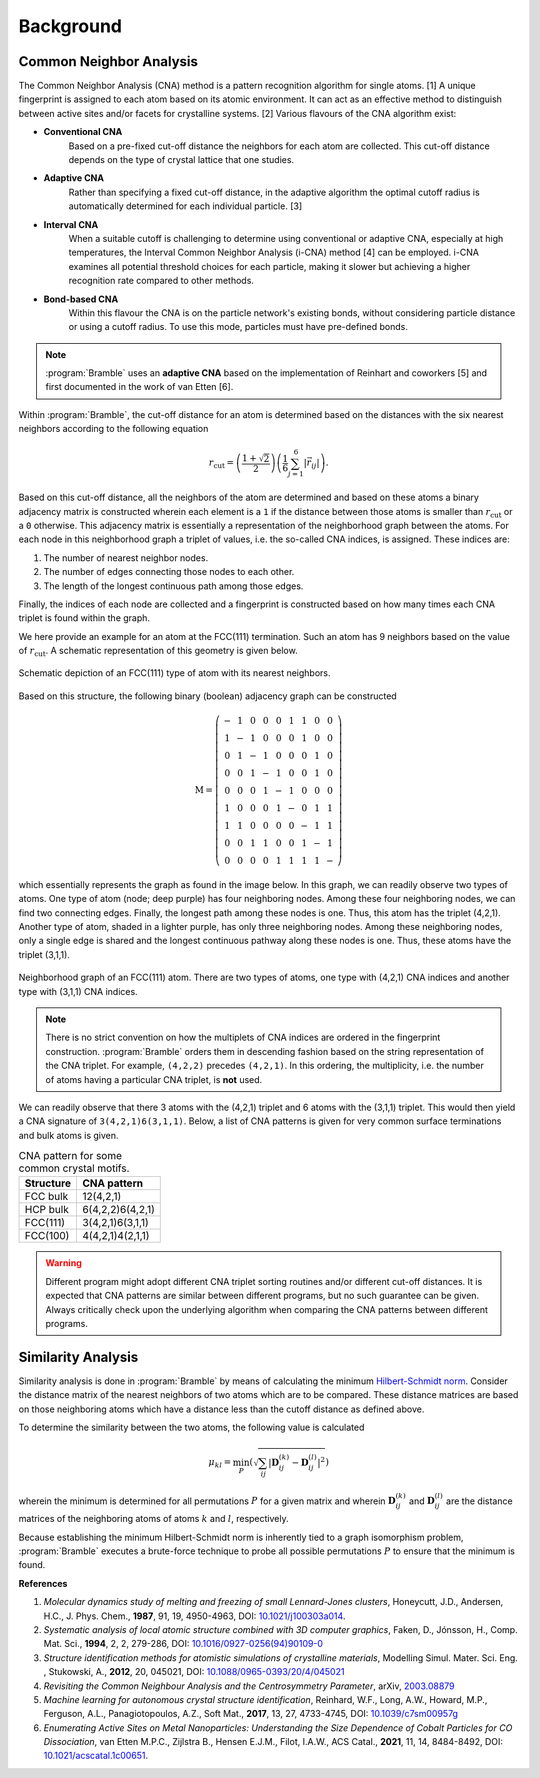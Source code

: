.. _background:
.. index:: Background

Background
==========

Common Neighbor Analysis
------------------------

The Common Neighbor Analysis (CNA) method is a pattern recognition algorithm for
single atoms. [1] A unique fingerprint is assigned to each atom
based on its atomic environment. It can act as an effective method to
distinguish between active sites and/or facets for crystalline systems.
[2] Various flavours of the CNA algorithm exist:

* **Conventional CNA**
    Based on a pre-fixed cut-off distance the neighbors for
    each atom are collected. This cut-off distance depends on the type of
    crystal lattice that one studies.
* **Adaptive CNA**
    Rather than specifying a fixed cut-off distance, in the
    adaptive algorithm the optimal cutoff radius is automatically determined
    for each individual particle. [3]
* **Interval CNA**
    When a suitable cutoff is challenging to determine using
    conventional or adaptive CNA, especially at high temperatures, the Interval
    Common Neighbor Analysis (i-CNA) method [4] can be
    employed. i-CNA examines all potential threshold choices for each particle,
    making it slower but achieving a higher recognition rate compared to other
    methods.
* **Bond-based CNA**
    Within this flavour the CNA is on the particle network's
    existing bonds, without considering particle distance or using a cutoff
    radius. To use this mode, particles must have pre-defined bonds.

.. note::
   :program:`Bramble` uses an **adaptive CNA** based on the implementation of
   Reinhart and coworkers [5]
   and first documented in the work of van Etten
   [6].

Within :program:`Bramble`, the cut-off distance for an atom is determined
based on the distances with the six nearest neighbors according to the
following equation

.. math::

   r_{\text{cut}} = \left( \frac{1 + \sqrt{2}}{2} \right)
   \left( \frac{1}{6} \sum_{j=1}^{6} | \vec{r}_{ij} | \right).

Based on this cut-off distance, all the neighbors of the atom are determined
and based on these atoms a binary adjacency matrix is constructed wherein each
element is a ``1`` if the distance between those atoms is smaller than
:math:`r_{\text{cut}}` or a ``0`` otherwise. This adjacency matrix is essentially
a representation of the neighborhood graph between the atoms. For each node in
this neighborhood graph a triplet of values, i.e. the so-called CNA
indices, is assigned. These indices are:

1. The number of nearest neighbor nodes.
2. The number of edges connecting those nodes to each other.
3. The length of the longest continuous path among those edges.

Finally, the indices of each node are collected and a fingerprint is constructed
based on how many times each CNA triplet is found within the graph.

We here provide an example for an atom at the FCC(111) termination. Such
an atom has 9 neighbors based on the value of :math:`r_{\text{cut}}`.
A schematic representation of this geometry is given below.

.. figure:: _static/img/background/fcc111.png
    :align: center

    Schematic depiction of an FCC(111) type of atom with its nearest
    neighbors.

Based on this structure, the following binary (boolean) adjacency graph
can be constructed

.. math::

    \textbf{M} = \left(
    \begin{matrix}
        - & 1 & 0 & 0 & 0 & 1 & 1 & 0 & 0 \\
        1 & - & 1 & 0 & 0 & 0 & 1 & 0 & 0 \\
        0 & 1 & - & 1 & 0 & 0 & 0 & 1 & 0 \\
        0 & 0 & 1 & - & 1 & 0 & 0 & 1 & 0 \\
        0 & 0 & 0 & 1 & - & 1 & 0 & 0 & 0 \\
        1 & 0 & 0 & 0 & 1 & - & 0 & 1 & 1 \\
        1 & 1 & 0 & 0 & 0 & 0 & - & 1 & 1 \\
        0 & 0 & 1 & 1 & 0 & 0 & 1 & - & 1 \\
        0 & 0 & 0 & 0 & 1 & 1 & 1 & 1 & -
    \end{matrix}
    \right)

which essentially represents the graph as found in the image below. In this graph,
we can readily observe two types of atoms. One type of atom (node; deep purple) has
four neighboring nodes. Among these four neighboring nodes, we can find two
connecting edges. Finally, the longest path among these nodes is one. Thus,
this atom has the triplet (4,2,1). Another type of atom, shaded in a lighter
purple, has only three neighboring nodes. Among these neighboring nodes, only
a single edge is shared and the longest continuous pathway along these nodes
is one. Thus, these atoms have the triplet (3,1,1).

.. figure:: _static/img/background/graph.png
    :align: center
    :width: 256

    Neighborhood graph of an FCC(111) atom. There are two types of atoms,
    one type with (4,2,1) CNA indices and another type with (3,1,1) CNA
    indices.

.. note::
   There is no strict convention on how the multiplets of CNA indices are ordered
   in the fingerprint construction. :program:`Bramble` orders them in
   descending fashion based on the string representation of the CNA triplet.
   For example, ``(4,2,2)`` precedes ``(4,2,1)``. In this ordering, the
   multiplicity, i.e. the number of atoms having a particular CNA triplet, is
   **not** used.

We can readily observe that there 3 atoms with the (4,2,1) triplet and 6
atoms with the (3,1,1) triplet. This would then yield a CNA signature
of ``3(4,2,1)6(3,1,1)``. Below, a list of CNA patterns is given for very common
surface terminations and bulk atoms is given.

.. list-table:: CNA pattern for some common crystal motifs.
   :header-rows: 1

   * - Structure
     - CNA pattern
   * - FCC bulk
     - 12(4,2,1)
   * - HCP bulk
     - 6(4,2,2)6(4,2,1)
   * - FCC(111)
     - 3(4,2,1)6(3,1,1)
   * - FCC(100)
     - 4(4,2,1)4(2,1,1)

.. warning::
   Different program might adopt different CNA triplet sorting routines and/or
   different cut-off distances. It is expected that CNA patterns are similar
   between different programs, but no such guarantee can be given. Always
   critically check upon the underlying algorithm when comparing the CNA
   patterns between different programs.

Similarity Analysis
-------------------

Similarity analysis is done in :program:`Bramble` by means of calculating
the minimum `Hilbert-Schmidt norm <https://mathworld.wolfram.com/Hilbert-SchmidtNorm.html>`_.
Consider the distance matrix of the nearest
neighbors of two atoms which are to be compared. These distance matrices are
based on those neighboring atoms which have a distance less than the cutoff
distance as defined above.

To determine the similarity between the two atoms, the following value is
calculated

.. math::

   \mu_{kl} = \min_{P} \left( \sqrt{\sum_{ij} \left|\mathbf{D}_{ij}^{(k)} - \mathbf{D}_{ij}^{(l)}\right|^{2}} \right)

wherein the minimum is determined for all permutations :math:`P` for a given
matrix and wherein :math:`\mathbf{D}_{ij}^{(k)}` and :math:`\mathbf{D}_{ij}^{(l)}`
are the distance matrices of the neighboring atoms of atoms :math:`k` and
:math:`l`, respectively.

Because establishing the minimum Hilbert-Schmidt norm is inherently tied to
a graph isomorphism problem, :program:`Bramble` executes a brute-force technique
to probe all possible permutations :math:`P` to ensure that the minimum is found.

**References**

1. *Molecular dynamics study of melting and freezing of small Lennard-Jones
   clusters*, Honeycutt, J.D., Andersen, H.C., J. Phys. Chem., **1987**, 91, 19,
   4950-4963, DOI: `10.1021/j100303a014 <https://doi.org/10.1021/j100303a014>`_.
2. *Systematic analysis of local atomic structure combined with 3D computer
   graphics*, Faken, D., Jónsson, H., Comp. Mat. Sci., **1994**, 2, 2,
   279-286, DOI: `10.1016/0927-0256(94)90109-0 <https://doi.org/10.1016/0927-0256(94)90109-0>`_
3. *Structure identification methods for atomistic simulations of crystalline materials*,
   Modelling Simul. Mater. Sci. Eng. , Stukowski, A., **2012**, 20, 045021,
   DOI: `10.1088/0965-0393/20/4/045021 <https://doi.org/10.1088/0965-0393/20/4/045021>`_
4. *Revisiting the Common Neighbour Analysis and the Centrosymmetry Parameter*,
   arXiv, `2003.08879 <https://arxiv.org/abs/2003.08879>`_
5. *Machine learning for autonomous crystal structure identification*,
   Reinhard, W.F., Long, A.W., Howard, M.P., Ferguson, A.L.,
   Panagiotopoulos, A.Z., Soft Mat., **2017**, 13, 27, 4733-4745,
   DOI: `10.1039/c7sm00957g <https://doi.org/10.1039/c7sm00957g>`_
6. *Enumerating Active Sites on Metal Nanoparticles: Understanding the Size
   Dependence of Cobalt Particles for CO Dissociation*, van Etten M.P.C.,
   Zijlstra B., Hensen E.J.M., Filot, I.A.W., ACS Catal., **2021**, 11, 14,
   8484-8492, DOI: `10.1021/acscatal.1c00651 <https://doi.org/10.1021/acscatal.1c00651>`_.
